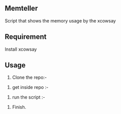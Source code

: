 ** Memteller
Script that shows the memory usage by the xcowsay 

** Requirement
 Install xcowsay
#+BEGIN_SRC bash sudo apt install -y xcowsay #+END_SRC

** Usage
1. Clone the repo:-
#+BEGIN_SRC bash git clone git@github.com:veekrum/memteller.git #+END_SRC
2. get inside repo :-
#+BEGIN_SRC bash cd memteller #+END_SRC
3. run the script :- 
#+BEGIN_SRC bash ./run.sh #+END_SRC
4. Finish.
 
 ** Result
 You will get noticed by the beautiful cow with the memory usage message like this:-
[[https://github.com/veekrum/memteller/blob/master/images/cow.png]]

    

